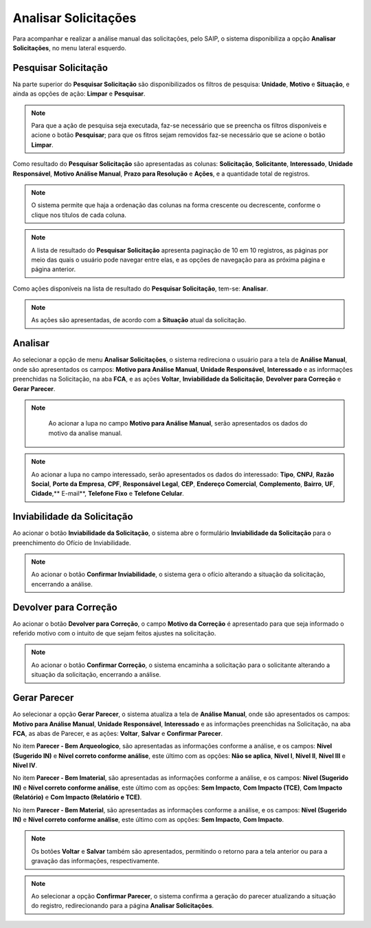 Analisar Solicitações
=============================

.. meta::
 :description: Apresentação do Analisar Solicitações.
  
Para acompanhar e realizar a análise manual das solicitações, pelo SAIP, o sistema disponibiliza a opção **Analisar Solicitações**, no menu lateral esquerdo.

.. image:: ../images/SAIP_Interno_Analisar_Solicitacoes.png
    :alt: SAIP Interno Acompanhar Análisar Solicitações

Pesquisar Solicitação
-----------------------
Na parte superior do **Pesquisar Solicitação** são disponibilizados os filtros de pesquisa: **Unidade**, **Motivo** e **Situação**, e ainda as opções de ação: **Limpar** e **Pesquisar**. 

.. image:: ../images/SAIP_Interno_Analisar_Solicitacoes_Pesquisar_Solicitacao.png
        :alt: SAIP Interno Acompanhar Análisar Solicitações

.. note::
   Para que a ação de pesquisa seja executada, faz-se necessário que se preencha os filtros disponíveis e acione o botão **Pesquisar**; para que os fitros sejam removidos faz-se necessário que se acione o botão **Limpar**.
   
.. image:: ../images/SAIP_Interno_Analisar_Solicitacoes_Pesquisar_Solicitacao_Limpar_Pesquisar.png
   :alt: SAIP Interno Acompanhar Análisar Solicitações

Como resultado do **Pesquisar Solicitação** são apresentadas as colunas: **Solicitação**, **Solicitante**, **Interessado**, **Unidade Responsável**, **Motivo Análise Manual**, **Prazo para Resolução** e **Ações**, e a quantidade total de registros.

.. image:: ../images/SAIP_Interno_Analisar_Solicitacoes_Pesquisar_Solicitacao_Resultado.png
   :alt: SAIP Interno Acompanhar Análisar Solicitações

.. note::
    O sistema permite que haja a ordenação das colunas na forma crescente ou decrescente, conforme o clique nos títulos de cada coluna.

.. image:: ../images/SAIP_Interno_Analisar_Solicitacoes_Pesquisar_Solicitacao_Ordenar.png
   :alt: SAIP Interno Acompanhar Análisar Solicitações

.. note::
   A lista de resultado do **Pesquisar Solicitação** apresenta paginação de 10 em 10 registros, as páginas por meio das quais o usuário pode navegar entre elas, e as opções de navegação para as próxima página e página anterior.

.. image:: ../images/SAIP_Interno_Analisar_Solicitacoes_Pesquisar_Solicitacao_Paginacao.png
      :alt: SAIP Interno Acompanhar Análisar Solicitações

Como ações disponíveis na lista de resultado do **Pesquisar Solicitação**, tem-se: **Analisar**.

.. note::
   As ações são apresentadas, de acordo com a **Situação** atual da solicitação.

.. image:: ../images/SAIP_Interno_Analisar_Solicitacoes_Pesquisar_Solicitacao_Acao.png
    :alt: SAIP Interno Acompanhar Análisar Solicitações

Analisar
---------
Ao selecionar a opção de menu **Analisar Solicitações**, o sistema redireciona o usuário para a tela de **Análise Manual**, onde são apresentados os campos: **Motivo para Análise Manual**, **Unidade Responsável**, **Interessado** e as informações preenchidas na Solicitação, na aba **FCA**, e as ações **Voltar**, **Inviabilidade da Solicitação**, **Devolver para Correção** e **Gerar Parecer**.

.. image:: ../images/SAIP_Interno_Analisar_Solicitacoes_Pesquisar_Solicitacao_Acao_Analisar.png 
   :alt: SAIP Interno Acompanhar Análisar Solicitações

.. note::
   Ao acionar a lupa no campo **Motivo para Análise Manual**, serão apresentados os dados do motivo da analise manual.
                   
 .. image:: ../images/SAIP_Interno_Analisar_Solicitacoes_Pesquisar_Solicitacao_Analise_Manual_Motivo.png
   :alt: SAIP Interno Acompanhar Análisar Solicitações
                            
.. image:: ../images/SAIP_Interno_Analisar_Solicitacoes_Pesquisar_Solicitacao_Analise_Manual_Motivo_Janela.png
  :alt: SAIP Interno Acompanhar Análisar Solicitações

.. note::
   Ao acionar a lupa no campo interessado, serão apresentados os dados do interessado: **Tipo**, **CNPJ**, **Razão Social**, **Porte da Empresa**, **CPF**, **Responsável Legal**, **CEP**, **Endereço Comercial**, **Complemento**, **Bairro**, **UF**, **Cidade**,** E-mail**, **Telefone Fixo** e **Telefone Celular**.
                   
.. image:: ../images/SAIP_Interno_Analisar_Solicitacoes_Pesquisar_Solicitacao_Analise_Manual_Interessado.png
    :alt: SAIP Interno Acompanhar Análisar Solicitações

.. image:: ../images/SAIP_Interno_Analisar_Solicitacoes_Pesquisar_Solicitacao_Analise_Manual_Interessado_Janela.png
   :alt: SAIP Interno Acompanhar Análisar Solicitações

Inviabilidade da Solicitação
-----------------------------

Ao acionar o botão **Inviabilidade da Solicitação**, o sistema abre o formulário **Inviabilidade da Solicitação** para o preenchimento do Ofício de Inviabilidade.

.. image:: ../images/SAIP_Interno_Analisar_Solicitacoes_Pesquisar_Solicitacao_Analise_Manual_Inviabilidade_Solicitacao.png
          :alt: SAIP Interno Acompanhar Análisar Solicitações

.. note:: 
   Ao acionar o botão **Confirmar Inviabilidade**, o sistema gera o ofício alterando a situação da solicitação, encerrando a análise.

.. image:: ../images/SAIP_Interno_Analisar_Solicitacoes_Pesquisar_Solicitacao_Analise_Manual_Inviabilidade_Solicitacao_Janela.png
      :alt: SAIP Interno Acompanhar Análisar Solicitações


Devolver para Correção
-----------------------------

Ao acionar o botão **Devolver para Correção**, o campo **Motivo da Correção** é apresentado para que seja informado o referido motivo com o intuito de que sejam feitos ajustes na solicitação.

.. image:: ../images/SAIP_Interno_Analisar_Solicitacoes_Pesquisar_Solicitacao_Analise_Manual_Devolver_Correcao.png
    :alt: SAIP Interno Acompanhar Análisar Solicitações

.. note:: 
   Ao acionar o botão **Confirmar Correção**, o sistema encaminha a solicitação para o solicitante alterando a situação da solicitação, encerrando a análise.

.. image:: ../images/SAIP_Interno_Analisar_Solicitacoes_Pesquisar_Solicitacao_Analise_Manual_Devolver_Correcao_Janela.png
    :alt: SAIP Interno Acompanhar Análisar Solicitações

Gerar Parecer
----------------

Ao selecionar a opção **Gerar Parecer**, o sistema atualiza a tela de **Análise Manual**, onde são apresentados os campos: **Motivo para Análise Manual**, **Unidade Responsável**, **Interessado** e as informações preenchidas na Solicitação, na aba **FCA**, as abas de Parecer, e as ações: **Voltar**, **Salvar** e **Confirmar Parecer**.

No item **Parecer - Bem Arqueologico**, são apresentadas as informações conforme a análise, e os campos: **Nível (Sugerido IN)** e **Nível correto conforme análise**, este último com as opções: **Não se aplica**, **Nível I**, **Nível II**, **Nível III** e **Nível IV**.

.. image:: ../images/SAIP_Interno_Analisar_Solicitacoes_Pesquisar_Solicitacao_Analise_Manual_Gerar_Parecer_Analise_Parecer_Bem_Arqueologico.png
    :alt: SAIP Interno Acompanhar Análisar Solicitações

No item **Parecer - Bem Imaterial**, são apresentadas as informações conforme a análise, e os campos: **Nível (Sugerido IN)** e **Nível correto conforme análise**, este último com as opções: **Sem Impacto**, **Com Impacto (TCE)**, **Com Impacto (Relatório)** e **Com Impacto (Relatório e TCE)**.

.. image:: ../images/SAIP_Interno_Analisar_Solicitacoes_Pesquisar_Solicitacao_Analise_Manual_Gerar_Parecer_Analise_Parecer_Bem_Imaterial.png
    :alt: SAIP Interno Acompanhar Análisar Solicitações

No item **Parecer - Bem Material**, são apresentadas as informações conforme a análise, e os campos: **Nível (Sugerido IN)** e **Nível correto conforme análise**, este último com as opções: **Sem Impacto**, **Com Impacto**.

.. image:: ../images/SAIP_Interno_Analisar_Solicitacoes_Pesquisar_Solicitacao_Analise_Manual_Gerar_Parecer_Analise_Parecer_Bem_Material.png
   :alt: SAIP Interno Acompanhar Análisar Solicitações

.. note::
   Os botões **Voltar** e **Salvar** também são apresentados, permitindo o retorno para a tela anterior ou para a gravação das informações, respectivamente. 

.. image:: ../images/SAIP_Interno_Analisar_Solicitacoes_Pesquisar_Solicitacao_Analise_Manual_Gerar_Parecer_Analise_botoes.png
   :alt: SAIP Interno Acompanhar Análisar Solicitações

.. image:: ../images/SAIP_Interno_Analisar_Solicitacoes_Pesquisar_Solicitacao_Analise_Manual_Gerar_Parecer_Analise_Parecer_Salvar.png
      :alt: SAIP Interno Acompanhar Análisar Solicitações

.. note::
   Ao selecionar a opção **Confirmar Parecer**, o sistema confirma a geração do parecer atualizando a situação do registro, redirecionando para a página **Analisar Solicitações**.

.. image:: ../images/SAIP_Interno_Analisar_Solicitacoes_Pesquisar_Solicitacao_Analise_Manual_Gerar_Parecer_Analise_botoes.png
   :alt: SAIP Interno Acompanhar Análisar Solicitações

.. image:: ../images/SAIP_Interno_Analisar_Solicitacoes_Pesquisar_Solicitacao_Resultado.png
  :alt: SAIP Interno Acompanhar Análisar Solicitações

